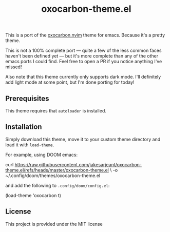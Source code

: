 #+title: oxocarbon-theme.el

This is a port of the [[https://github.com/nyoom-engineering/oxocarbon.nvim][oxocarbon.nvim]] theme for emacs. Because it's a pretty theme.

This is not a 100% complete port — quite a few of the less common faces haven't been defined yet — but it's more complete than any of the other emacs ports I could find. Feel free to open a PR if you notice anything I've missed!

Also note that this theme currently only supports dark mode. I'll definitely add light mode at some point, but I'm done porting for today!

[[./img/dash.png]]

[[./img/docs.png]]

[[./img/code.png]]

** Prerequisites

This theme requires that ~autoloader~ is installed.

** Installation

Simply download this theme, move it to your custom theme directory and load it with ~load-theme~.

For example, using DOOM emacs:

#+begin_example sh
curl https://raw.githubusercontent.com/jakesarjeant/oxocarbon-theme.el/refs/heads/master/oxocarbon-theme.el \
     -o ~/.config/doom/themes/oxocarbon-theme.el
#+end_example

and add the following to ~.config/doom/config.el~:

#+begin_example elisp
(load-theme 'oxocarbon t)
#+end_example

** License

This project is provided under the MIT license
